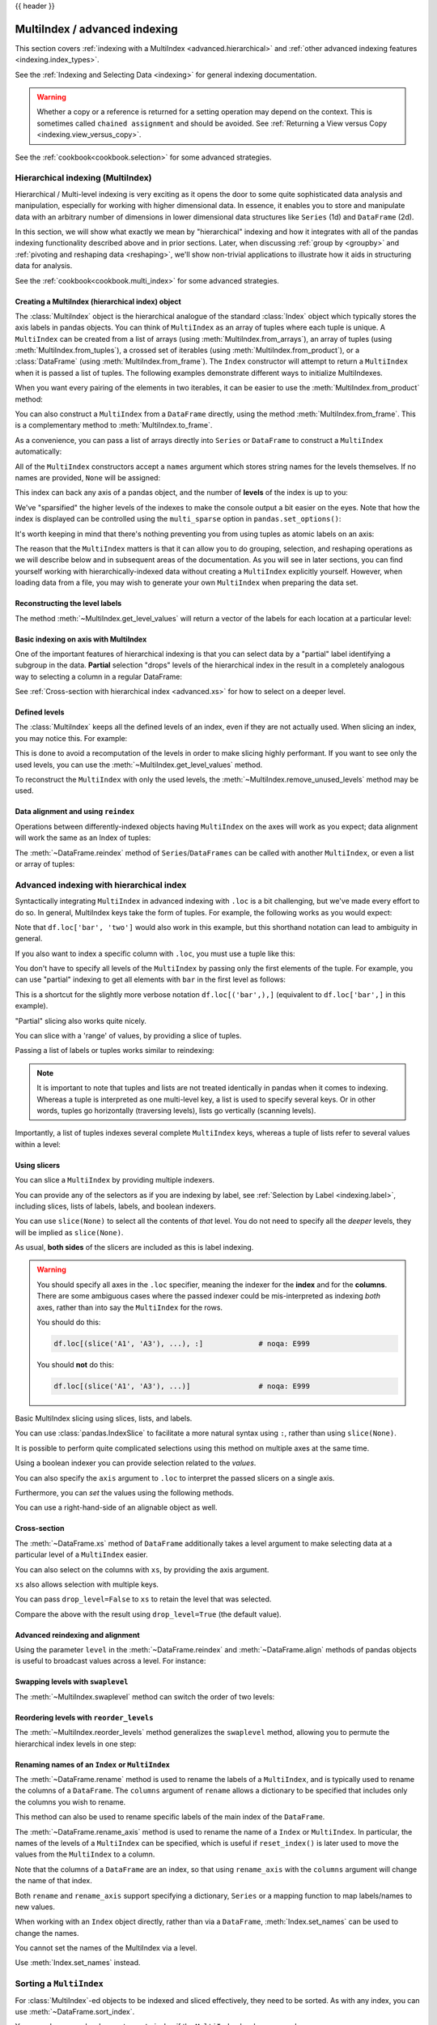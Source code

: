 .. _advanced:

{{ header }}

******************************
MultiIndex / advanced indexing
******************************

This section covers :ref:`indexing with a MultiIndex <advanced.hierarchical>`
and :ref:`other advanced indexing features <indexing.index_types>`.

See the :ref:`Indexing and Selecting Data <indexing>` for general indexing documentation.

.. warning::

   Whether a copy or a reference is returned for a setting operation may
   depend on the context.  This is sometimes called ``chained assignment`` and
   should be avoided.  See :ref:`Returning a View versus Copy
   <indexing.view_versus_copy>`.

See the :ref:`cookbook<cookbook.selection>` for some advanced strategies.

.. _advanced.hierarchical:

Hierarchical indexing (MultiIndex)
----------------------------------

Hierarchical / Multi-level indexing is very exciting as it opens the door to some
quite sophisticated data analysis and manipulation, especially for working with
higher dimensional data. In essence, it enables you to store and manipulate
data with an arbitrary number of dimensions in lower dimensional data
structures like ``Series`` (1d) and ``DataFrame`` (2d).

In this section, we will show what exactly we mean by "hierarchical" indexing
and how it integrates with all of the pandas indexing functionality
described above and in prior sections. Later, when discussing :ref:`group by
<groupby>` and :ref:`pivoting and reshaping data <reshaping>`, we'll show
non-trivial applications to illustrate how it aids in structuring data for
analysis.

See the :ref:`cookbook<cookbook.multi_index>` for some advanced strategies.

.. versionchanged:: 0.24.0

   :attr:`MultiIndex.labels` has been renamed to :attr:`MultiIndex.codes`
   and :attr:`MultiIndex.set_labels` to :attr:`MultiIndex.set_codes`.

Creating a MultiIndex (hierarchical index) object
~~~~~~~~~~~~~~~~~~~~~~~~~~~~~~~~~~~~~~~~~~~~~~~~~

The :class:`MultiIndex` object is the hierarchical analogue of the standard
:class:`Index` object which typically stores the axis labels in pandas objects. You
can think of ``MultiIndex`` as an array of tuples where each tuple is unique. A
``MultiIndex`` can be created from a list of arrays (using
:meth:`MultiIndex.from_arrays`), an array of tuples (using
:meth:`MultiIndex.from_tuples`), a crossed set of iterables (using
:meth:`MultiIndex.from_product`), or a :class:`DataFrame` (using
:meth:`MultiIndex.from_frame`).  The ``Index`` constructor will attempt to return
a ``MultiIndex`` when it is passed a list of tuples.  The following examples
demonstrate different ways to initialize MultiIndexes.


.. ipython:: python

   arrays = [['bar', 'bar', 'baz', 'baz', 'foo', 'foo', 'qux', 'qux'],
             ['one', 'two', 'one', 'two', 'one', 'two', 'one', 'two']]
   tuples = list(zip(*arrays))
   tuples

   index = pd.MultiIndex.from_tuples(tuples, names=['first', 'second'])
   index

   s = pd.Series(np.random.randn(8), index=index)
   s

When you want every pairing of the elements in two iterables, it can be easier
to use the :meth:`MultiIndex.from_product` method:

.. ipython:: python

   iterables = [['bar', 'baz', 'foo', 'qux'], ['one', 'two']]
   pd.MultiIndex.from_product(iterables, names=['first', 'second'])

You can also construct a ``MultiIndex`` from a ``DataFrame`` directly, using
the method :meth:`MultiIndex.from_frame`. This is a complementary method to
:meth:`MultiIndex.to_frame`.

.. versionadded:: 0.24.0

.. ipython:: python

   df = pd.DataFrame([['bar', 'one'], ['bar', 'two'],
                      ['foo', 'one'], ['foo', 'two']],
                     columns=['first', 'second'])
   pd.MultiIndex.from_frame(df)

As a convenience, you can pass a list of arrays directly into ``Series`` or
``DataFrame`` to construct a ``MultiIndex`` automatically:

.. ipython:: python

   arrays = [np.array(['bar', 'bar', 'baz', 'baz', 'foo', 'foo', 'qux', 'qux']),
             np.array(['one', 'two', 'one', 'two', 'one', 'two', 'one', 'two'])]
   s = pd.Series(np.random.randn(8), index=arrays)
   s
   df = pd.DataFrame(np.random.randn(8, 4), index=arrays)
   df

All of the ``MultiIndex`` constructors accept a ``names`` argument which stores
string names for the levels themselves. If no names are provided, ``None`` will
be assigned:

.. ipython:: python

   df.index.names

This index can back any axis of a pandas object, and the number of **levels**
of the index is up to you:

.. ipython:: python

   df = pd.DataFrame(np.random.randn(3, 8), index=['A', 'B', 'C'], columns=index)
   df
   pd.DataFrame(np.random.randn(6, 6), index=index[:6], columns=index[:6])

We've "sparsified" the higher levels of the indexes to make the console output a
bit easier on the eyes. Note that how the index is displayed can be controlled using the
``multi_sparse`` option in ``pandas.set_options()``:

.. ipython:: python

   with pd.option_context('display.multi_sparse', False):
       df

It's worth keeping in mind that there's nothing preventing you from using
tuples as atomic labels on an axis:

.. ipython:: python

   pd.Series(np.random.randn(8), index=tuples)

The reason that the ``MultiIndex`` matters is that it can allow you to do
grouping, selection, and reshaping operations as we will describe below and in
subsequent areas of the documentation. As you will see in later sections, you
can find yourself working with hierarchically-indexed data without creating a
``MultiIndex`` explicitly yourself. However, when loading data from a file, you
may wish to generate your own ``MultiIndex`` when preparing the data set.

.. _advanced.get_level_values:

Reconstructing the level labels
~~~~~~~~~~~~~~~~~~~~~~~~~~~~~~~

The method :meth:`~MultiIndex.get_level_values` will return a vector of the labels for each
location at a particular level:

.. ipython:: python

   index.get_level_values(0)
   index.get_level_values('second')

Basic indexing on axis with MultiIndex
~~~~~~~~~~~~~~~~~~~~~~~~~~~~~~~~~~~~~~

One of the important features of hierarchical indexing is that you can select
data by a "partial" label identifying a subgroup in the data. **Partial**
selection "drops" levels of the hierarchical index in the result in a
completely analogous way to selecting a column in a regular DataFrame:

.. ipython:: python

   df['bar']
   df['bar', 'one']
   df['bar']['one']
   s['qux']

See :ref:`Cross-section with hierarchical index <advanced.xs>` for how to select
on a deeper level.

.. _advanced.shown_levels:

Defined levels
~~~~~~~~~~~~~~

The :class:`MultiIndex` keeps all the defined levels of an index, even
if they are not actually used. When slicing an index, you may notice this.
For example:

.. ipython:: python

   df.columns.levels  # original MultiIndex

   df[['foo','qux']].columns.levels  # sliced

This is done to avoid a recomputation of the levels in order to make slicing
highly performant. If you want to see only the used levels, you can use the
:meth:`~MultiIndex.get_level_values` method.

.. ipython:: python

   df[['foo', 'qux']].columns.to_numpy()

   # for a specific level
   df[['foo', 'qux']].columns.get_level_values(0)

To reconstruct the ``MultiIndex`` with only the used levels, the
:meth:`~MultiIndex.remove_unused_levels` method may be used.

.. ipython:: python

   new_mi = df[['foo', 'qux']].columns.remove_unused_levels()
   new_mi.levels

Data alignment and using ``reindex``
~~~~~~~~~~~~~~~~~~~~~~~~~~~~~~~~~~~~

Operations between differently-indexed objects having ``MultiIndex`` on the
axes will work as you expect; data alignment will work the same as an Index of
tuples:

.. ipython:: python

   s + s[:-2]
   s + s[::2]

The :meth:`~DataFrame.reindex` method of ``Series``/``DataFrames`` can be
called with another ``MultiIndex``, or even a list or array of tuples:

.. ipython:: python

   s.reindex(index[:3])
   s.reindex([('foo', 'two'), ('bar', 'one'), ('qux', 'one'), ('baz', 'one')])

.. _advanced.advanced_hierarchical:

Advanced indexing with hierarchical index
-----------------------------------------

Syntactically integrating ``MultiIndex`` in advanced indexing with ``.loc`` is a
bit challenging, but we've made every effort to do so. In general, MultiIndex
keys take the form of tuples. For example, the following works as you would expect:

.. ipython:: python

   df = df.T
   df
   df.loc[('bar', 'two')]

Note that ``df.loc['bar', 'two']`` would also work in this example, but this shorthand
notation can lead to ambiguity in general.

If you also want to index a specific column with ``.loc``, you must use a tuple
like this:

.. ipython:: python

   df.loc[('bar', 'two'), 'A']

You don't have to specify all levels of the ``MultiIndex`` by passing only the
first elements of the tuple. For example, you can use "partial" indexing to
get all elements with ``bar`` in the first level as follows:

.. ipython:: python

   df.loc['bar']

This is a shortcut for the slightly more verbose notation ``df.loc[('bar',),]`` (equivalent
to ``df.loc['bar',]`` in this example).

"Partial" slicing also works quite nicely.

.. ipython:: python

   df.loc['baz':'foo']

You can slice with a 'range' of values, by providing a slice of tuples.

.. ipython:: python

   df.loc[('baz', 'two'):('qux', 'one')]
   df.loc[('baz', 'two'):'foo']

Passing a list of labels or tuples works similar to reindexing:

.. ipython:: python

   df.loc[[('bar', 'two'), ('qux', 'one')]]

.. note::

   It is important to note that tuples and lists are not treated identically
   in pandas when it comes to indexing. Whereas a tuple is interpreted as one
   multi-level key, a list is used to specify several keys. Or in other words,
   tuples go horizontally (traversing levels), lists go vertically (scanning levels).

Importantly, a list of tuples indexes several complete ``MultiIndex`` keys,
whereas a tuple of lists refer to several values within a level:

.. ipython:: python

   s = pd.Series([1, 2, 3, 4, 5, 6],
                 index=pd.MultiIndex.from_product([["A", "B"], ["c", "d", "e"]]))
   s.loc[[("A", "c"), ("B", "d")]]  # list of tuples
   s.loc[(["A", "B"], ["c", "d"])]  # tuple of lists


.. _advanced.mi_slicers:

Using slicers
~~~~~~~~~~~~~

You can slice a ``MultiIndex`` by providing multiple indexers.

You can provide any of the selectors as if you are indexing by label, see :ref:`Selection by Label <indexing.label>`,
including slices, lists of labels, labels, and boolean indexers.

You can use ``slice(None)`` to select all the contents of *that* level. You do not need to specify all the
*deeper* levels, they will be implied as ``slice(None)``.

As usual, **both sides** of the slicers are included as this is label indexing.

.. warning::

   You should specify all axes in the ``.loc`` specifier, meaning the indexer for the **index** and
   for the **columns**. There are some ambiguous cases where the passed indexer could be mis-interpreted
   as indexing *both* axes, rather than into say the ``MultiIndex`` for the rows.

   You should do this:

   .. code-block:: python

      df.loc[(slice('A1', 'A3'), ...), :]             # noqa: E999

   You should **not** do this:
 
   .. code-block:: python

      df.loc[(slice('A1', 'A3'), ...)]                # noqa: E999

.. ipython:: python

   def mklbl(prefix, n):
       return ["%s%s" % (prefix, i) for i in range(n)]

   miindex = pd.MultiIndex.from_product([mklbl('A', 4),
                                         mklbl('B', 2),
                                         mklbl('C', 4),
                                         mklbl('D', 2)])
   micolumns = pd.MultiIndex.from_tuples([('a', 'foo'), ('a', 'bar'),
                                          ('b', 'foo'), ('b', 'bah')],
                                         names=['lvl0', 'lvl1'])
   dfmi = pd.DataFrame(np.arange(len(miindex) * len(micolumns))
                         .reshape((len(miindex), len(micolumns))),
                       index=miindex,
                       columns=micolumns).sort_index().sort_index(axis=1)
   dfmi

Basic MultiIndex slicing using slices, lists, and labels.

.. ipython:: python

   dfmi.loc[(slice('A1', 'A3'), slice(None), ['C1', 'C3']), :]


You can use :class:`pandas.IndexSlice` to facilitate a more natural syntax
using ``:``, rather than using ``slice(None)``.

.. ipython:: python

   idx = pd.IndexSlice
   dfmi.loc[idx[:, :, ['C1', 'C3']], idx[:, 'foo']]

It is possible to perform quite complicated selections using this method on multiple
axes at the same time.

.. ipython:: python

   dfmi.loc['A1', (slice(None), 'foo')]
   dfmi.loc[idx[:, :, ['C1', 'C3']], idx[:, 'foo']]

Using a boolean indexer you can provide selection related to the *values*.

.. ipython:: python

   mask = dfmi[('a', 'foo')] > 200
   dfmi.loc[idx[mask, :, ['C1', 'C3']], idx[:, 'foo']]

You can also specify the ``axis`` argument to ``.loc`` to interpret the passed
slicers on a single axis.

.. ipython:: python

   dfmi.loc(axis=0)[:, :, ['C1', 'C3']]

Furthermore, you can *set* the values using the following methods.

.. ipython:: python

   df2 = dfmi.copy()
   df2.loc(axis=0)[:, :, ['C1', 'C3']] = -10
   df2

You can use a right-hand-side of an alignable object as well.

.. ipython:: python

   df2 = dfmi.copy()
   df2.loc[idx[:, :, ['C1', 'C3']], :] = df2 * 1000
   df2

.. _advanced.xs:

Cross-section
~~~~~~~~~~~~~

The :meth:`~DataFrame.xs` method of ``DataFrame`` additionally takes a level argument to make
selecting data at a particular level of a ``MultiIndex`` easier.

.. ipython:: python

   df
   df.xs('one', level='second')

.. ipython:: python

   # using the slicers
   df.loc[(slice(None), 'one'), :]

You can also select on the columns with ``xs``, by
providing the axis argument.

.. ipython:: python

   df = df.T
   df.xs('one', level='second', axis=1)

.. ipython:: python

   # using the slicers
   df.loc[:, (slice(None), 'one')]

``xs`` also allows selection with multiple keys.

.. ipython:: python

   df.xs(('one', 'bar'), level=('second', 'first'), axis=1)

.. ipython:: python

   # using the slicers
   df.loc[:, ('bar', 'one')]

You can pass ``drop_level=False`` to ``xs`` to retain
the level that was selected.

.. ipython:: python

   df.xs('one', level='second', axis=1, drop_level=False)

Compare the above with the result using ``drop_level=True`` (the default value).

.. ipython:: python

   df.xs('one', level='second', axis=1, drop_level=True)

.. ipython:: python
   :suppress:

   df = df.T

.. _advanced.advanced_reindex:

Advanced reindexing and alignment
~~~~~~~~~~~~~~~~~~~~~~~~~~~~~~~~~

Using the parameter ``level`` in the :meth:`~DataFrame.reindex` and
:meth:`~DataFrame.align` methods of pandas objects is useful to broadcast
values across a level. For instance:

.. ipython:: python

   midx = pd.MultiIndex(levels=[['zero', 'one'], ['x', 'y']],
                        codes=[[1, 1, 0, 0], [1, 0, 1, 0]])
   df = pd.DataFrame(np.random.randn(4, 2), index=midx)
   df
   df2 = df.mean(level=0)
   df2
   df2.reindex(df.index, level=0)

   # aligning
   df_aligned, df2_aligned = df.align(df2, level=0)
   df_aligned
   df2_aligned


Swapping levels with ``swaplevel``
~~~~~~~~~~~~~~~~~~~~~~~~~~~~~~~~~~

The :meth:`~MultiIndex.swaplevel` method can switch the order of two levels:

.. ipython:: python

   df[:5]
   df[:5].swaplevel(0, 1, axis=0)

.. _advanced.reorderlevels:

Reordering levels with ``reorder_levels``
~~~~~~~~~~~~~~~~~~~~~~~~~~~~~~~~~~~~~~~~~

The :meth:`~MultiIndex.reorder_levels` method generalizes the ``swaplevel``
method, allowing you to permute the hierarchical index levels in one step:

.. ipython:: python

   df[:5].reorder_levels([1, 0], axis=0)

.. _advanced.index_names:

Renaming names of an ``Index`` or ``MultiIndex``
~~~~~~~~~~~~~~~~~~~~~~~~~~~~~~~~~~~~~~~~~~~~~~~~

The :meth:`~DataFrame.rename` method is used to rename the labels of a
``MultiIndex``, and is typically used to rename the columns of a ``DataFrame``.
The ``columns`` argument of ``rename`` allows a dictionary to be specified
that includes only the columns you wish to rename.

.. ipython:: python

   df.rename(columns={0: "col0", 1: "col1"})

This method can also be used to rename specific labels of the main index
of the ``DataFrame``.

.. ipython:: python

   df.rename(index={"one": "two", "y": "z"})

The :meth:`~DataFrame.rename_axis` method is used to rename the name of a
``Index`` or ``MultiIndex``. In particular, the names of the levels of a
``MultiIndex`` can be specified, which is useful if ``reset_index()`` is later
used to move the values from the ``MultiIndex`` to a column.

.. ipython:: python

   df.rename_axis(index=['abc', 'def'])

Note that the columns of a ``DataFrame`` are an index, so that using
``rename_axis`` with the ``columns`` argument will change the name of that
index.

.. ipython:: python

   df.rename_axis(columns="Cols").columns

Both ``rename`` and ``rename_axis`` support specifying a dictionary,
``Series`` or a mapping function to map labels/names to new values.

When working with an ``Index`` object directly, rather than via a ``DataFrame``,
:meth:`Index.set_names` can be used to change the names.

.. ipython:: python

   mi = pd.MultiIndex.from_product([[1, 2], ['a', 'b']], names=['x', 'y'])
   mi.names

   mi2 = mi.rename("new name", level=0)
   mi2


You cannot set the names of the MultiIndex via a level.

.. ipython:: python
   :okexcept:

   mi.levels[0].name = "name via level"

Use :meth:`Index.set_names` instead.

Sorting a ``MultiIndex``
------------------------

For :class:`MultiIndex`-ed objects to be indexed and sliced effectively,
they need to be sorted. As with any index, you can use :meth:`~DataFrame.sort_index`.

.. ipython:: python

   import random
   random.shuffle(tuples)
   s = pd.Series(np.random.randn(8), index=pd.MultiIndex.from_tuples(tuples))
   s
   s.sort_index()
   s.sort_index(level=0)
   s.sort_index(level=1)

.. _advanced.sortlevel_byname:

You may also pass a level name to ``sort_index`` if the ``MultiIndex`` levels
are named.

.. ipython:: python

   s.index.set_names(['L1', 'L2'], inplace=True)
   s.sort_index(level='L1')
   s.sort_index(level='L2')

On higher dimensional objects, you can sort any of the other axes by level if
they have a ``MultiIndex``:

.. ipython:: python

   df.T.sort_index(level=1, axis=1)

Indexing will work even if the data are not sorted, but will be rather
inefficient (and show a ``PerformanceWarning``). It will also
return a copy of the data rather than a view:

.. ipython:: python

   dfm = pd.DataFrame({'jim': [0, 0, 1, 1],
                       'joe': ['x', 'x', 'z', 'y'],
                       'jolie': np.random.rand(4)})
   dfm = dfm.set_index(['jim', 'joe'])
   dfm

.. code-block:: ipython

   In [4]: dfm.loc[(1, 'z')]
   PerformanceWarning: indexing past lexsort depth may impact performance.

   Out[4]:
              jolie
   jim joe
   1   z    0.64094

.. _advanced.unsorted:

Furthermore, if you try to index something that is not fully lexsorted, this can raise:

.. code-block:: ipython

    In [5]: dfm.loc[(0, 'y'):(1, 'z')]
    UnsortedIndexError: 'Key length (2) was greater than MultiIndex lexsort depth (1)'

The :meth:`~MultiIndex.is_lexsorted` method on a ``MultiIndex`` shows if the
index is sorted, and the ``lexsort_depth`` property returns the sort depth:

.. ipython:: python

   dfm.index.is_lexsorted()
   dfm.index.lexsort_depth

.. ipython:: python

   dfm = dfm.sort_index()
   dfm
   dfm.index.is_lexsorted()
   dfm.index.lexsort_depth

And now selection works as expected.

.. ipython:: python

   dfm.loc[(0, 'y'):(1, 'z')]

Take methods
------------

.. _advanced.take:

Similar to NumPy ndarrays, pandas ``Index``, ``Series``, and ``DataFrame`` also provides
the :meth:`~DataFrame.take` method that retrieves elements along a given axis at the given
indices. The given indices must be either a list or an ndarray of integer
index positions. ``take`` will also accept negative integers as relative positions to the end of the object.

.. ipython:: python

   index = pd.Index(np.random.randint(0, 1000, 10))
   index

   positions = [0, 9, 3]

   index[positions]
   index.take(positions)

   ser = pd.Series(np.random.randn(10))

   ser.iloc[positions]
   ser.take(positions)

For DataFrames, the given indices should be a 1d list or ndarray that specifies
row or column positions.

.. ipython:: python

   frm = pd.DataFrame(np.random.randn(5, 3))

   frm.take([1, 4, 3])

   frm.take([0, 2], axis=1)

It is important to note that the ``take`` method on pandas objects are not
intended to work on boolean indices and may return unexpected results.

.. ipython:: python

   arr = np.random.randn(10)
   arr.take([False, False, True, True])
   arr[[0, 1]]

   ser = pd.Series(np.random.randn(10))
   ser.take([False, False, True, True])
   ser.iloc[[0, 1]]

Finally, as a small note on performance, because the ``take`` method handles
a narrower range of inputs, it can offer performance that is a good deal
faster than fancy indexing.

.. ipython:: python

   arr = np.random.randn(10000, 5)
   indexer = np.arange(10000)
   random.shuffle(indexer)

   %timeit arr[indexer]
   %timeit arr.take(indexer, axis=0)

.. ipython:: python

   ser = pd.Series(arr[:, 0])
   %timeit ser.iloc[indexer]
   %timeit ser.take(indexer)

.. _indexing.index_types:

Index types
-----------

We have discussed ``MultiIndex`` in the previous sections pretty extensively.
Documentation about ``DatetimeIndex`` and ``PeriodIndex`` are shown :ref:`here <timeseries.overview>`,
and documentation about ``TimedeltaIndex`` is found :ref:`here <timedeltas.index>`.

In the following sub-sections we will highlight some other index types.

.. _indexing.categoricalindex:

CategoricalIndex
~~~~~~~~~~~~~~~~

:class:`CategoricalIndex` is a type of index that is useful for supporting
indexing with duplicates. This is a container around a :class:`Categorical`
and allows efficient indexing and storage of an index with a large number of duplicated elements.

.. ipython:: python

   from pandas.api.types import CategoricalDtype
   df = pd.DataFrame({'A': np.arange(6),
                      'B': list('aabbca')})
   df['B'] = df['B'].astype(CategoricalDtype(list('cab')))
   df
   df.dtypes
   df['B'].cat.categories

Setting the index will create a ``CategoricalIndex``.

.. ipython:: python

   df2 = df.set_index('B')
   df2.index

Indexing with ``__getitem__/.iloc/.loc`` works similarly to an ``Index`` with duplicates.
The indexers **must** be in the category or the operation will raise a ``KeyError``.

.. ipython:: python

   df2.loc['a']

The ``CategoricalIndex`` is **preserved** after indexing:

.. ipython:: python

   df2.loc['a'].index

Sorting the index will sort by the order of the categories (recall that we
created the index with ``CategoricalDtype(list('cab'))``, so the sorted
order is ``cab``).

.. ipython:: python

   df2.sort_index()

Groupby operations on the index will preserve the index nature as well.

.. ipython:: python

   df2.groupby(level=0).sum()
   df2.groupby(level=0).sum().index

Reindexing operations will return a resulting index based on the type of the passed
indexer. Passing a list will return a plain-old ``Index``; indexing with
a ``Categorical`` will return a ``CategoricalIndex``, indexed according to the categories
of the **passed** ``Categorical`` dtype. This allows one to arbitrarily index these even with
values **not** in the categories, similarly to how you can reindex **any** pandas index.

.. ipython:: python

   df3 = pd.DataFrame({'A': np.arange(3),
                       'B': pd.Series(list('abc')).astype('category')})
   df3 = df3.set_index('B')
   df3

.. ipython:: python

   df3.reindex(['a', 'e'])
   df3.reindex(['a', 'e']).index
   df3.reindex(pd.Categorical(['a', 'e'], categories=list('abe')))
   df3.reindex(pd.Categorical(['a', 'e'], categories=list('abe'))).index

.. warning::

   Reshaping and Comparison operations on a ``CategoricalIndex`` must have the same categories
   or a ``TypeError`` will be raised.

   .. ipython:: python

      df4 = pd.DataFrame({'A': np.arange(2),
                          'B': list('ba')})
      df4['B'] = df4['B'].astype(CategoricalDtype(list('ab')))
      df4 = df4.set_index('B')
      df4.index

      df5 = pd.DataFrame({'A': np.arange(2),
                          'B': list('bc')})
      df5['B'] = df5['B'].astype(CategoricalDtype(list('bc')))
      df5 = df5.set_index('B')
      df5.index

   .. code-block:: ipython

      In [1]: pd.concat([df4, df5])
      TypeError: categories must match existing categories when appending

.. _indexing.rangeindex:

Int64Index and RangeIndex
~~~~~~~~~~~~~~~~~~~~~~~~~

:class:`Int64Index` is a fundamental basic index in pandas. This is an immutable array
implementing an ordered, sliceable set.

:class:`RangeIndex` is a sub-class of ``Int64Index``  that provides the default index for all ``NDFrame`` objects.
``RangeIndex`` is an optimized version of ``Int64Index`` that can represent a monotonic ordered set. These are analogous to Python `range types <https://docs.python.org/3/library/stdtypes.html#typesseq-range>`__.

.. _indexing.float64index:

Float64Index
~~~~~~~~~~~~

By default a :class:`Float64Index` will be automatically created when passing floating, or mixed-integer-floating values in index creation.
This enables a pure label-based slicing paradigm that makes ``[],ix,loc`` for scalar indexing and slicing work exactly the
same.

.. ipython:: python

   indexf = pd.Index([1.5, 2, 3, 4.5, 5])
   indexf
   sf = pd.Series(range(5), index=indexf)
   sf

Scalar selection for ``[],.loc`` will always be label based. An integer will match an equal float index (e.g. ``3`` is equivalent to ``3.0``).

.. ipython:: python

   sf[3]
   sf[3.0]
   sf.loc[3]
   sf.loc[3.0]

The only positional indexing is via ``iloc``.

.. ipython:: python

   sf.iloc[3]

A scalar index that is not found will raise a ``KeyError``.
Slicing is primarily on the values of the index when using ``[],ix,loc``, and
**always** positional when using ``iloc``. The exception is when the slice is
boolean, in which case it will always be positional.

.. ipython:: python

   sf[2:4]
   sf.loc[2:4]
   sf.iloc[2:4]

In float indexes, slicing using floats is allowed.

.. ipython:: python

   sf[2.1:4.6]
   sf.loc[2.1:4.6]

In non-float indexes, slicing using floats will raise a ``TypeError``.

.. code-block:: ipython

   In [1]: pd.Series(range(5))[3.5]
   TypeError: the label [3.5] is not a proper indexer for this index type (Int64Index)

   In [1]: pd.Series(range(5))[3.5:4.5]
   TypeError: the slice start [3.5] is not a proper indexer for this index type (Int64Index)

Here is a typical use-case for using this type of indexing. Imagine that you have a somewhat
irregular timedelta-like indexing scheme, but the data is recorded as floats. This could, for
example, be millisecond offsets.

.. ipython:: python

   dfir = pd.concat([pd.DataFrame(np.random.randn(5, 2),
                                  index=np.arange(5) * 250.0,
                                  columns=list('AB')),
                     pd.DataFrame(np.random.randn(6, 2),
                                  index=np.arange(4, 10) * 250.1,
                                  columns=list('AB'))])
   dfir

Selection operations then will always work on a value basis, for all selection operators.

.. ipython:: python

   dfir[0:1000.4]
   dfir.loc[0:1001, 'A']
   dfir.loc[1000.4]

You could retrieve the first 1 second (1000 ms) of data as such:

.. ipython:: python

   dfir[0:1000]

If you need integer based selection, you should use ``iloc``:

.. ipython:: python

   dfir.iloc[0:5]

.. _advanced.intervalindex:

IntervalIndex
~~~~~~~~~~~~~

:class:`IntervalIndex` together with its own dtype, :class:`~pandas.api.types.IntervalDtype`
as well as the :class:`Interval` scalar type,  allow first-class support in pandas
for interval notation.

The ``IntervalIndex`` allows some unique indexing and is also used as a
return type for the categories in :func:`cut` and :func:`qcut`.

Indexing with an ``IntervalIndex``
^^^^^^^^^^^^^^^^^^^^^^^^^^^^^^^^^^

An ``IntervalIndex`` can be used in ``Series`` and in ``DataFrame`` as the index.

.. ipython:: python

   df = pd.DataFrame({'A': [1, 2, 3, 4]},
                     index=pd.IntervalIndex.from_breaks([0, 1, 2, 3, 4]))
   df

Label based indexing via ``.loc`` along the edges of an interval works as you would expect,
selecting that particular interval.

.. ipython:: python

   df.loc[2]
   df.loc[[2, 3]]

If you select a label *contained* within an interval, this will also select the interval.

.. ipython:: python

   df.loc[2.5]
   df.loc[[2.5, 3.5]]

Selecting using an ``Interval`` will only return exact matches (starting from pandas 0.25.0).

.. ipython:: python

   df.loc[pd.Interval(1, 2)]

Trying to select an ``Interval`` that is not exactly contained in the ``IntervalIndex`` will raise a ``KeyError``.

.. code-block:: python

   In [7]: df.loc[pd.Interval(0.5, 2.5)]
   ---------------------------------------------------------------------------
   KeyError: Interval(0.5, 2.5, closed='right')

Selecting all ``Intervals`` that overlap a given ``Interval`` can be performed using the
:meth:`~IntervalIndex.overlaps` method to create a boolean indexer.

.. ipython:: python

   idxr = df.index.overlaps(pd.Interval(0.5, 2.5))
   idxr
   df[idxr]

Binning data with ``cut`` and ``qcut``
^^^^^^^^^^^^^^^^^^^^^^^^^^^^^^^^^^^^^^

:func:`cut` and :func:`qcut` both return a ``Categorical`` object, and the bins they
create are stored as an ``IntervalIndex`` in its ``.categories`` attribute.

.. ipython:: python

   c = pd.cut(range(4), bins=2)
   c
   c.categories

:func:`cut` also accepts an ``IntervalIndex`` for its ``bins`` argument, which enables
a useful pandas idiom. First, We call :func:`cut` with some data and ``bins`` set to a
fixed number, to generate the bins. Then, we pass the values of ``.categories`` as the
``bins`` argument in subsequent calls to :func:`cut`, supplying new data which will be
binned into the same bins.

.. ipython:: python

   pd.cut([0, 3, 5, 1], bins=c.categories)

Any value which falls outside all bins will be assigned a ``NaN`` value.

Generating ranges of intervals
^^^^^^^^^^^^^^^^^^^^^^^^^^^^^^

If we need intervals on a regular frequency, we can use the :func:`interval_range` function
to create an ``IntervalIndex`` using various combinations of ``start``, ``end``, and ``periods``.
The default frequency for ``interval_range`` is a 1 for numeric intervals, and calendar day for
datetime-like intervals:

.. ipython:: python

   pd.interval_range(start=0, end=5)

   pd.interval_range(start=pd.Timestamp('2017-01-01'), periods=4)

   pd.interval_range(end=pd.Timedelta('3 days'), periods=3)

The ``freq`` parameter can used to specify non-default frequencies, and can utilize a variety
of :ref:`frequency aliases <timeseries.offset_aliases>` with datetime-like intervals:

.. ipython:: python

   pd.interval_range(start=0, periods=5, freq=1.5)

   pd.interval_range(start=pd.Timestamp('2017-01-01'), periods=4, freq='W')

   pd.interval_range(start=pd.Timedelta('0 days'), periods=3, freq='9H')

Additionally, the ``closed`` parameter can be used to specify which side(s) the intervals
are closed on.  Intervals are closed on the right side by default.

.. ipython:: python

   pd.interval_range(start=0, end=4, closed='both')

   pd.interval_range(start=0, end=4, closed='neither')

Specifying ``start``, ``end``, and ``periods`` will generate a range of evenly spaced
intervals from ``start`` to ``end`` inclusively, with ``periods`` number of elements
in the resulting ``IntervalIndex``:

.. ipython:: python

   pd.interval_range(start=0, end=6, periods=4)

   pd.interval_range(pd.Timestamp('2018-01-01'),
                     pd.Timestamp('2018-02-28'), periods=3)

Miscellaneous indexing FAQ
--------------------------

Integer indexing
~~~~~~~~~~~~~~~~

Label-based indexing with integer axis labels is a thorny topic. It has been
discussed heavily on mailing lists and among various members of the scientific
Python community. In pandas, our general viewpoint is that labels matter more
than integer locations. Therefore, with an integer axis index *only*
label-based indexing is possible with the standard tools like ``.loc``. The
following code will generate exceptions:

.. ipython:: python
   :okexcept:

   s = pd.Series(range(5))
   s[-1]
   df = pd.DataFrame(np.random.randn(5, 4))
   df
   df.loc[-2:]

This deliberate decision was made to prevent ambiguities and subtle bugs (many
users reported finding bugs when the API change was made to stop "falling back"
on position-based indexing).

Non-monotonic indexes require exact matches
~~~~~~~~~~~~~~~~~~~~~~~~~~~~~~~~~~~~~~~~~~~

If the index of a ``Series`` or ``DataFrame`` is monotonically increasing or decreasing, then the bounds
of a label-based slice can be outside the range of the index, much like slice indexing a
normal Python ``list``. Monotonicity of an index can be tested with the :meth:`~Index.is_monotonic_increasing` and
:meth:`~Index.is_monotonic_decreasing` attributes.

.. ipython:: python

    df = pd.DataFrame(index=[2, 3, 3, 4, 5], columns=['data'], data=list(range(5)))
    df.index.is_monotonic_increasing

    # no rows 0 or 1, but still returns rows 2, 3 (both of them), and 4:
    df.loc[0:4, :]

    # slice is are outside the index, so empty DataFrame is returned
    df.loc[13:15, :]

On the other hand, if the index is not monotonic, then both slice bounds must be
*unique* members of the index.

.. ipython:: python

    df = pd.DataFrame(index=[2, 3, 1, 4, 3, 5],
                      columns=['data'], data=list(range(6)))
    df.index.is_monotonic_increasing

    # OK because 2 and 4 are in the index
    df.loc[2:4, :]

.. code-block:: ipython

    # 0 is not in the index
    In [9]: df.loc[0:4, :]
    KeyError: 0

    # 3 is not a unique label
    In [11]: df.loc[2:3, :]
    KeyError: 'Cannot get right slice bound for non-unique label: 3'

``Index.is_monotonic_increasing`` and ``Index.is_monotonic_decreasing`` only check that
an index is weakly monotonic. To check for strict monotonicity, you can combine one of those with
the :meth:`~Index.is_unique` attribute.

.. ipython:: python

   weakly_monotonic = pd.Index(['a', 'b', 'c', 'c'])
   weakly_monotonic
   weakly_monotonic.is_monotonic_increasing
   weakly_monotonic.is_monotonic_increasing & weakly_monotonic.is_unique

.. _advanced.endpoints_are_inclusive:

Endpoints are inclusive
~~~~~~~~~~~~~~~~~~~~~~~

Compared with standard Python sequence slicing in which the slice endpoint is
not inclusive, label-based slicing in pandas **is inclusive**. The primary
reason for this is that it is often not possible to easily determine the
"successor" or next element after a particular label in an index. For example,
consider the following ``Series``:

.. ipython:: python

   s = pd.Series(np.random.randn(6), index=list('abcdef'))
   s

Suppose we wished to slice from ``c`` to ``e``, using integers this would be
accomplished as such:

.. ipython:: python

   s[2:5]

However, if you only had ``c`` and ``e``, determining the next element in the
index can be somewhat complicated. For example, the following does not work:

::

    s.loc['c':'e' + 1]

A very common use case is to limit a time series to start and end at two
specific dates. To enable this, we made the design choice to make label-based
slicing include both endpoints:

.. ipython:: python

    s.loc['c':'e']

This is most definitely a "practicality beats purity" sort of thing, but it is
something to watch out for if you expect label-based slicing to behave exactly
in the way that standard Python integer slicing works.


Indexing potentially changes underlying Series dtype
~~~~~~~~~~~~~~~~~~~~~~~~~~~~~~~~~~~~~~~~~~~~~~~~~~~~

The different indexing operation can potentially change the dtype of a ``Series``.

.. ipython:: python

   series1 = pd.Series([1, 2, 3])
   series1.dtype
   res = series1.reindex([0, 4])
   res.dtype
   res

.. ipython:: python

   series2 = pd.Series([True])
   series2.dtype
   res = series2.reindex_like(series1)
   res.dtype
   res

This is because the (re)indexing operations above silently inserts ``NaNs`` and the ``dtype``
changes accordingly.  This can cause some issues when using ``numpy`` ``ufuncs``
such as ``numpy.logical_and``.

See the `this old issue <https://github.com/pydata/pandas/issues/2388>`__ for a more
detailed discussion.
